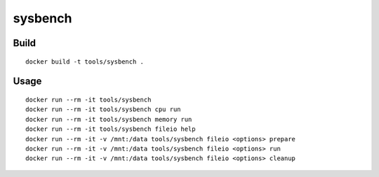 sysbench
==========

Build
-------

::

  docker build -t tools/sysbench .

Usage
------

::

  docker run --rm -it tools/sysbench
  docker run --rm -it tools/sysbench cpu run
  docker run --rm -it tools/sysbench memory run
  docker run --rm -it tools/sysbench fileio help
  docker run --rm -it -v /mnt:/data tools/sysbench fileio <options> prepare
  docker run --rm -it -v /mnt:/data tools/sysbench fileio <options> run
  docker run --rm -it -v /mnt:/data tools/sysbench fileio <options> cleanup

